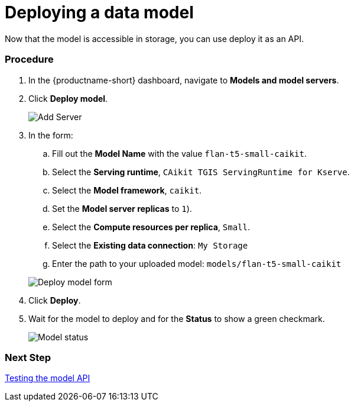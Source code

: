 [id='deploying-a-model']
= Deploying a data model

Now that the model is accessible in storage, you can use deploy it as an API.

=== Procedure

. In the {productname-short} dashboard, navigate to *Models and model servers*.

. Click *Deploy model*.
+
image::ds-project-deploy-model.png[Add Server]

+
. In the form:

.. Fill out the *Model Name* with the value `flan-t5-small-caikit`.
.. Select the *Serving runtime*, `CAikit TGIS ServingRuntime for Kserve`.
.. Select the *Model framework*, `caikit`.
.. Set the *Model server replicas* to `1`).
.. Select the *Compute resources per replica*, `Small`.
.. Select the *Existing data connection*: `My Storage`
.. Enter the path to your uploaded model: `models/flan-t5-small-caikit`

+
image::deploy-model-form.png[Deploy model form]

. Click *Deploy*.

. Wait for the model to deploy and for the *Status* to show a green checkmark.
+
image::ds-project-model-list-status.png[Model status]

=== Next Step

xref:testing-the-model-api.adoc[Testing the model API]
